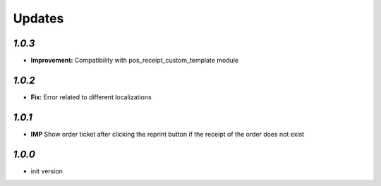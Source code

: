 .. _changelog:

Updates
=======

`1.0.3`
-------

- **Improvement:** Compatibility with pos_receipt_custom_template module

`1.0.2`
-------

- **Fix:** Error related to different localizations

`1.0.1`
-------

- **IMP** Show order ticket after clicking the reprint button if the receipt of the order does not exist

`1.0.0`
-------

- init version
